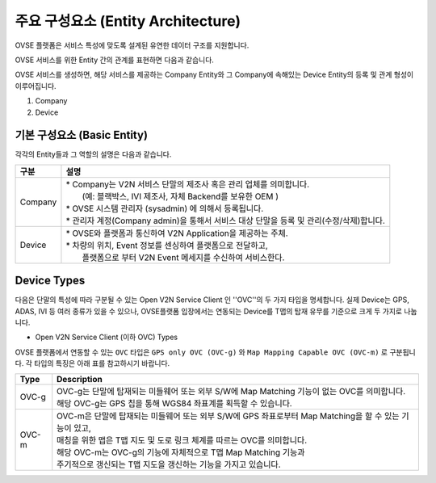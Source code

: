 주요 구성요소 (Entity Architecture)
=======================================

.. _entity-architecture:

.. rst-class:: text-align-justify

OVSE 플랫폼은 서비스 특성에 맞도록 설계된 유연한 데이터 구조를 지원합니다.

OVSE 서비스를 위한 Entity 간의 관계를 표현하면 다음과 같습니다.

.. image:: /images/entity_architecture/ovse_entity_arch.png
	:width: 70%
	:align: center

OVSE 서비스를 생성하면, 해당 서비스를 제공하는 Company Entity와 그 Company에 속해있는 Device Entity의 등록 및 관계 형성이 이루어집니다. 

1. Company
2. Device


기본 구성요소 (Basic Entity)
-------------------------------
각각의 Entity들과 그 역할의 설명은 다음과 같습니다.

.. rst-class:: table-width-fix
.. rst-class:: text-align-justify

=============================   ==================================================================================================
구분                             설명
=============================   ==================================================================================================
Company                         | * Company는 V2N 서비스 단말의 제조사 혹은 관리 업체를 의미합니다. 
                                |  (예: 블랙박스, IVI 제조사, 자체 Backend를 보유한 OEM ) 
                                | * OVSE 시스템 관리자 (sysadmin) 에 의해서 등록됩니다.
                                | * 관리자 계정(Company admin)을 통해서 서비스 대상 단말을 등록 및 관리(수정/삭제)합니다.
Device                          | * OVSE와 플랫폼과 통신하여 V2N Application을 제공하는 주체. 
                                | * 차량의 위치, Event 정보를 센싱하여 플랫폼으로 전달하고, 
                                |   플랫폼으로 부터 V2N Event 메세지를 수신하여 서비스한다. 
=============================   ==================================================================================================


.. _entity-devicetypes:

Device Types
--------------

다음은 단말의 특성에 따라 구분될 수 있는 Open V2N Service Client 인 ''OVC''의 두 가지 타입을 명세합니다.
실제 Device는 GPS, ADAS, IVI 등 여러 종류가 있을 수 있으나, OVSE플랫폼 입장에서는 연동되는 Device를 T맵의 탑재 유무를 기준으로 크게 두 가지로 나눕니다. 

* Open V2N Service Client (이하 OVC) Types

OVSE 플랫폼에서 연동할 수 있는 ``OVC`` 타입은 ``GPS only OVC (OVC-g)`` 와 ``Map Mapping Capable OVC (OVC-m)`` 로 구분됩니다.
각 타입의 특징은 아래 표를 참고하시기 바랍니다. 

========  =======================================================================================================================
Type      Description              
========  =======================================================================================================================
OVC-g     | OVC-g는 단말에 탑재되는 미들웨어 또는 외부 S/W에 Map Matching 기능이 없는 OVC를 의미합니다.
          | 해당 OVC-g는 GPS 칩을 통해 WGS84 좌표계를 획득할 수 있습니다. 
OVC-m     | OVC-m은 단말에 탑재되는 미들웨어 또는 외부 S/W에 GPS 좌표로부터 Map Matching을 할 수 있는 기능이 있고,
          | 매칭을 위한 맵은 T맵 지도 및 도로 링크 체계를 따르는 OVC를 의미합니다. 
          | 해당 OVC-m는 OVC-g의 기능에 자체적으로 T맵 Map Matching 기능과 
          | 주기적으로 갱신되는 T맵 지도을 갱신하는 기능을 가지고 있습니다.
========  =======================================================================================================================